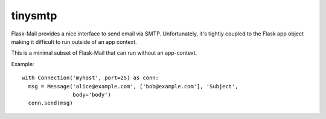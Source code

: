 ========
tinysmtp
========

Flask-Mail provides a nice interface to send email via SMTP. Unfortunately,
it's tightly coupled to the Flask app object making it difficult to run
outside of an app context.

This is a minimal subset of Flask-Mail that can run without an app-context.


Example::

  with Connection('myhost', port=25) as conn:
    msg = Message('alice@example.com', ['bob@example.com'], 'Subject',
                  body='body')
    conn.send(msg)
